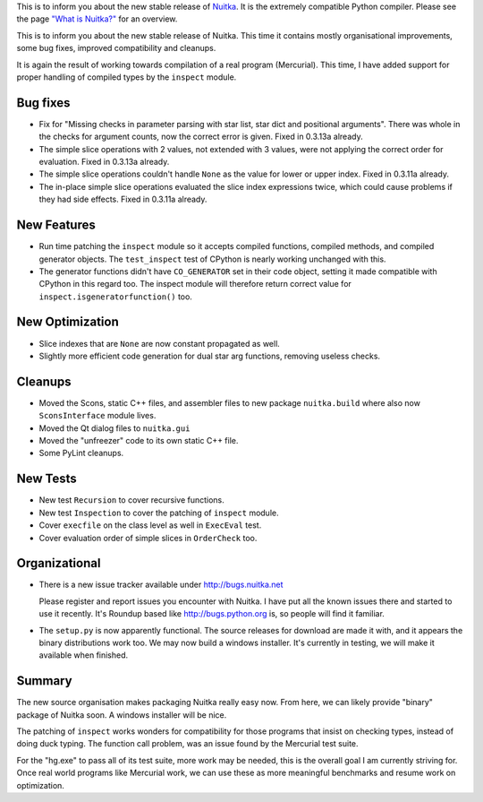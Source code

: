 This is to inform you about the new stable release of `Nuitka <http://nuitka.net>`_. It is the extremely compatible Python compiler. Please see the page `"What is Nuitka?" </pages/overview.html>`_ for an overview.

This is to inform you about the new stable release of Nuitka. This time
it contains mostly organisational improvements, some bug fixes, improved
compatibility and cleanups.

It is again the result of working towards compilation of a real program
(Mercurial). This time, I have added support for proper handling of
compiled types by the ``inspect`` module.

***********
 Bug fixes
***********

-  Fix for "Missing checks in parameter parsing with star list, star
   dict and positional arguments". There was whole in the checks for
   argument counts, now the correct error is given. Fixed in 0.3.13a
   already.

-  The simple slice operations with 2 values, not extended with 3
   values, were not applying the correct order for evaluation. Fixed in
   0.3.13a already.

-  The simple slice operations couldn't handle ``None`` as the value for
   lower or upper index. Fixed in 0.3.11a already.

-  The in-place simple slice operations evaluated the slice index
   expressions twice, which could cause problems if they had side
   effects. Fixed in 0.3.11a already.

**************
 New Features
**************

-  Run time patching the ``inspect`` module so it accepts compiled
   functions, compiled methods, and compiled generator objects. The
   ``test_inspect`` test of CPython is nearly working unchanged with
   this.

-  The generator functions didn't have ``CO_GENERATOR`` set in their
   code object, setting it made compatible with CPython in this regard
   too. The inspect module will therefore return correct value for
   ``inspect.isgeneratorfunction()`` too.

******************
 New Optimization
******************

-  Slice indexes that are ``None`` are now constant propagated as well.
-  Slightly more efficient code generation for dual star arg functions,
   removing useless checks.

**********
 Cleanups
**********

-  Moved the Scons, static C++ files, and assembler files to new package
   ``nuitka.build`` where also now ``SconsInterface`` module lives.
-  Moved the Qt dialog files to ``nuitka.gui``
-  Moved the "unfreezer" code to its own static C++ file.
-  Some PyLint cleanups.

***********
 New Tests
***********

-  New test ``Recursion`` to cover recursive functions.
-  New test ``Inspection`` to cover the patching of ``inspect`` module.
-  Cover ``execfile`` on the class level as well in ``ExecEval`` test.
-  Cover evaluation order of simple slices in ``OrderCheck`` too.

****************
 Organizational
****************

-  There is a new issue tracker available under http://bugs.nuitka.net

   Please register and report issues you encounter with Nuitka. I have
   put all the known issues there and started to use it recently. It's
   Roundup based like http://bugs.python.org is, so people will find it
   familiar.

-  The ``setup.py`` is now apparently functional. The source releases
   for download are made it with, and it appears the binary
   distributions work too. We may now build a windows installer. It's
   currently in testing, we will make it available when finished.

*********
 Summary
*********

The new source organisation makes packaging Nuitka really easy now. From
here, we can likely provide "binary" package of Nuitka soon. A windows
installer will be nice.

The patching of ``inspect`` works wonders for compatibility for those
programs that insist on checking types, instead of doing duck typing.
The function call problem, was an issue found by the Mercurial test
suite.

For the "hg.exe" to pass all of its test suite, more work may be needed,
this is the overall goal I am currently striving for. Once real world
programs like Mercurial work, we can use these as more meaningful
benchmarks and resume work on optimization.
